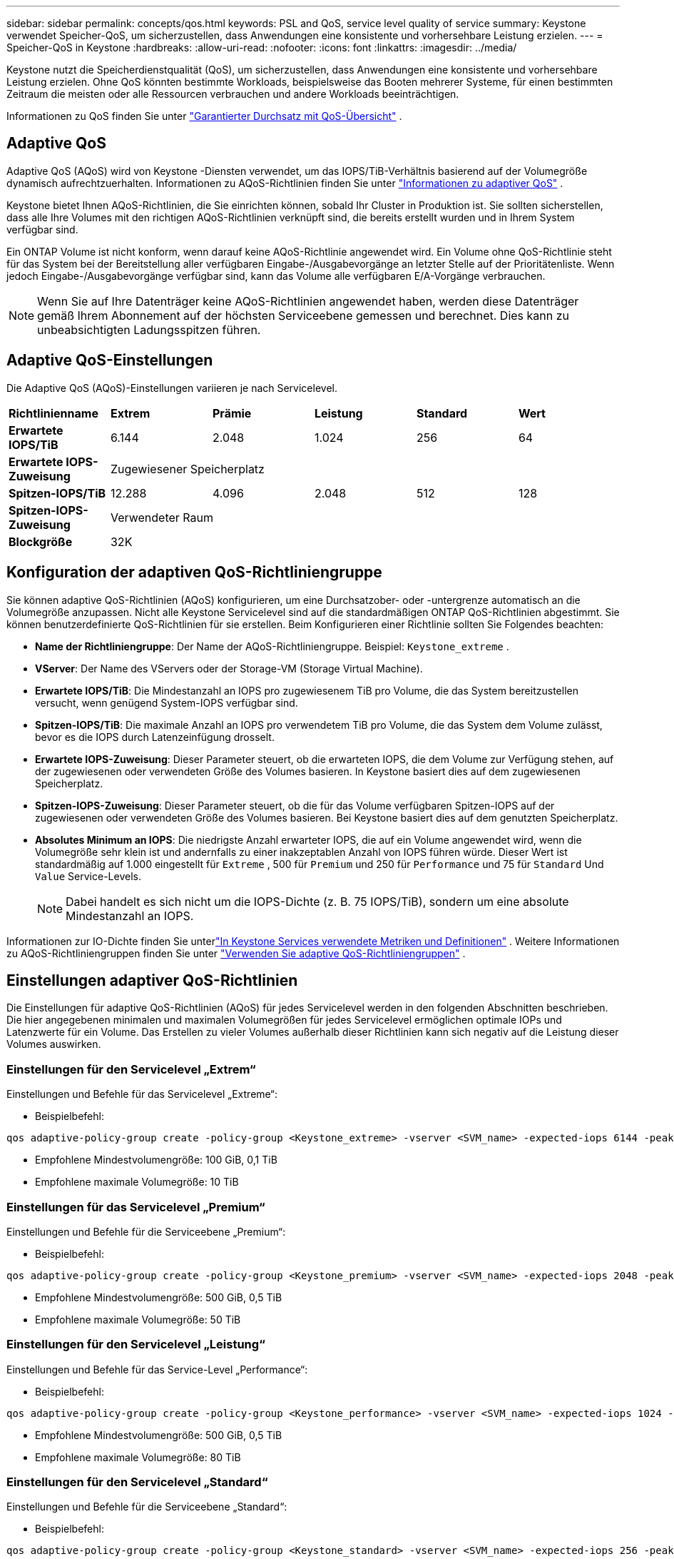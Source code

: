---
sidebar: sidebar 
permalink: concepts/qos.html 
keywords: PSL and QoS, service level quality of service 
summary: Keystone verwendet Speicher-QoS, um sicherzustellen, dass Anwendungen eine konsistente und vorhersehbare Leistung erzielen. 
---
= Speicher-QoS in Keystone
:hardbreaks:
:allow-uri-read: 
:nofooter: 
:icons: font
:linkattrs: 
:imagesdir: ../media/


[role="lead"]
Keystone nutzt die Speicherdienstqualität (QoS), um sicherzustellen, dass Anwendungen eine konsistente und vorhersehbare Leistung erzielen.  Ohne QoS könnten bestimmte Workloads, beispielsweise das Booten mehrerer Systeme, für einen bestimmten Zeitraum die meisten oder alle Ressourcen verbrauchen und andere Workloads beeinträchtigen.

Informationen zu QoS finden Sie unter https://docs.netapp.com/us-en/ontap/performance-admin/guarantee-throughput-qos-task.html["Garantierter Durchsatz mit QoS-Übersicht"^] .



== Adaptive QoS

Adaptive QoS (AQoS) wird von Keystone -Diensten verwendet, um das IOPS/TiB-Verhältnis basierend auf der Volumegröße dynamisch aufrechtzuerhalten.  Informationen zu AQoS-Richtlinien finden Sie unter https://docs.netapp.com/us-en/ontap/performance-admin/guarantee-throughput-qos-task.html#about-adaptive-qos["Informationen zu adaptiver QoS"^] .

Keystone bietet Ihnen AQoS-Richtlinien, die Sie einrichten können, sobald Ihr Cluster in Produktion ist.  Sie sollten sicherstellen, dass alle Ihre Volumes mit den richtigen AQoS-Richtlinien verknüpft sind, die bereits erstellt wurden und in Ihrem System verfügbar sind.

Ein ONTAP Volume ist nicht konform, wenn darauf keine AQoS-Richtlinie angewendet wird.  Ein Volume ohne QoS-Richtlinie steht für das System bei der Bereitstellung aller verfügbaren Eingabe-/Ausgabevorgänge an letzter Stelle auf der Prioritätenliste.  Wenn jedoch Eingabe-/Ausgabevorgänge verfügbar sind, kann das Volume alle verfügbaren E/A-Vorgänge verbrauchen.


NOTE: Wenn Sie auf Ihre Datenträger keine AQoS-Richtlinien angewendet haben, werden diese Datenträger gemäß Ihrem Abonnement auf der höchsten Serviceebene gemessen und berechnet.  Dies kann zu unbeabsichtigten Ladungsspitzen führen.



== Adaptive QoS-Einstellungen

Die Adaptive QoS (AQoS)-Einstellungen variieren je nach Servicelevel.

|===


| *Richtlinienname* | *Extrem* | *Prämie* | *Leistung* | *Standard* | *Wert* 


| *Erwartete IOPS/TiB* | 6.144 | 2.048 | 1.024 | 256 | 64 


| *Erwartete IOPS-Zuweisung* 5+| Zugewiesener Speicherplatz 


| *Spitzen-IOPS/TiB* | 12.288 | 4.096 | 2.048 | 512 | 128 


| *Spitzen-IOPS-Zuweisung* 5+| Verwendeter Raum 


| *Blockgröße* 5+| 32K 
|===


== Konfiguration der adaptiven QoS-Richtliniengruppe

Sie können adaptive QoS-Richtlinien (AQoS) konfigurieren, um eine Durchsatzober- oder -untergrenze automatisch an die Volumegröße anzupassen.  Nicht alle Keystone Servicelevel sind auf die standardmäßigen ONTAP QoS-Richtlinien abgestimmt.  Sie können benutzerdefinierte QoS-Richtlinien für sie erstellen.  Beim Konfigurieren einer Richtlinie sollten Sie Folgendes beachten:

* *Name der Richtliniengruppe*: Der Name der AQoS-Richtliniengruppe. Beispiel:  `Keystone_extreme` .
* *VServer*: Der Name des VServers oder der Storage-VM (Storage Virtual Machine).
* *Erwartete IOPS/TiB*: Die Mindestanzahl an IOPS pro zugewiesenem TiB pro Volume, die das System bereitzustellen versucht, wenn genügend System-IOPS verfügbar sind.
* *Spitzen-IOPS/TiB*: Die maximale Anzahl an IOPS pro verwendetem TiB pro Volume, die das System dem Volume zulässt, bevor es die IOPS durch Latenzeinfügung drosselt.
* *Erwartete IOPS-Zuweisung*: Dieser Parameter steuert, ob die erwarteten IOPS, die dem Volume zur Verfügung stehen, auf der zugewiesenen oder verwendeten Größe des Volumes basieren.  In Keystone basiert dies auf dem zugewiesenen Speicherplatz.
* *Spitzen-IOPS-Zuweisung*: Dieser Parameter steuert, ob die für das Volume verfügbaren Spitzen-IOPS auf der zugewiesenen oder verwendeten Größe des Volumes basieren.  Bei Keystone basiert dies auf dem genutzten Speicherplatz.
* *Absolutes Minimum an IOPS*: Die niedrigste Anzahl erwarteter IOPS, die auf ein Volume angewendet wird, wenn die Volumegröße sehr klein ist und andernfalls zu einer inakzeptablen Anzahl von IOPS führen würde.  Dieser Wert ist standardmäßig auf 1.000 eingestellt für `Extreme` , 500 für `Premium` und 250 für `Performance` und 75 für `Standard` Und `Value` Service-Levels.
+

NOTE: Dabei handelt es sich nicht um die IOPS-Dichte (z. B. 75 IOPS/TiB), sondern um eine absolute Mindestanzahl an IOPS.



Informationen zur IO-Dichte finden Sie unterlink:../concepts/metrics.html["In Keystone Services verwendete Metriken und Definitionen"] .  Weitere Informationen zu AQoS-Richtliniengruppen finden Sie unter https://docs.netapp.com/us-en/ontap/performance-admin/adaptive-qos-policy-groups-task.html["Verwenden Sie adaptive QoS-Richtliniengruppen"^] .



== Einstellungen adaptiver QoS-Richtlinien

Die Einstellungen für adaptive QoS-Richtlinien (AQoS) für jedes Servicelevel werden in den folgenden Abschnitten beschrieben.  Die hier angegebenen minimalen und maximalen Volumegrößen für jedes Servicelevel ermöglichen optimale IOPs und Latenzwerte für ein Volume.  Das Erstellen zu vieler Volumes außerhalb dieser Richtlinien kann sich negativ auf die Leistung dieser Volumes auswirken.



=== Einstellungen für den Servicelevel „Extrem“

Einstellungen und Befehle für das Servicelevel „Extreme“:

* Beispielbefehl:


....
qos adaptive-policy-group create -policy-group <Keystone_extreme> -vserver <SVM_name> -expected-iops 6144 -peak-iops 12288 -expected-iops-allocation allocated-space -peak-iops-allocation used-space -block-size 32K -absolute-min-iops 1000
....
* Empfohlene Mindestvolumengröße: 100 GiB, 0,1 TiB
* Empfohlene maximale Volumegröße: 10 TiB




=== Einstellungen für das Servicelevel „Premium“

Einstellungen und Befehle für die Serviceebene „Premium“:

* Beispielbefehl:


....
qos adaptive-policy-group create -policy-group <Keystone_premium> -vserver <SVM_name> -expected-iops 2048 -peak-iops 4096 -expected-iops-allocation allocated-space -peak-iops-allocation used-space -block-size 32K -absolute-min-iops 500
....
* Empfohlene Mindestvolumengröße: 500 GiB, 0,5 TiB
* Empfohlene maximale Volumegröße: 50 TiB




=== Einstellungen für den Servicelevel „Leistung“

Einstellungen und Befehle für das Service-Level „Performance“:

* Beispielbefehl:


....
qos adaptive-policy-group create -policy-group <Keystone_performance> -vserver <SVM_name> -expected-iops 1024 -peak-iops 2048 -expected-iops-allocation allocated-space -peak-iops-allocation used-space -block-size 32K -absolute-min-iops 250
....
* Empfohlene Mindestvolumengröße: 500 GiB, 0,5 TiB
* Empfohlene maximale Volumegröße: 80 TiB




=== Einstellungen für den Servicelevel „Standard“

Einstellungen und Befehle für die Serviceebene „Standard“:

* Beispielbefehl:


....
qos adaptive-policy-group create -policy-group <Keystone_standard> -vserver <SVM_name> -expected-iops 256 -peak-iops 512 -expected-iops-allocation allocated-space -peak-iops-allocation used-space -block-size 32K -absolute-min-iops 75
....
* Empfohlene Mindestvolumengröße: 1 TiB
* Empfohlene maximale Volumegröße: 100 TiB




=== Einstellungen für den Servicelevel „Wert“

Einstellungen und Befehle für die Serviceebene „Wert“:

* Beispielbefehl:


....
qos adaptive-policy-group create -policy-group <Keystone_value> -vserver <SVM_name> -expected-iops 64 -peak-iops 128 -expected-iops-allocation allocated-space -peak-iops-allocation used-space -block-size 32K -absolute-min-iops 75
....
* Empfohlene Mindestvolumengröße: 1 TiB
* Empfohlene maximale Volumegröße: 100 TiB




== Blockgrößenberechnung

Beachten Sie diese Punkte, bevor Sie die Blockgröße mithilfe dieser Einstellungen berechnen:

* IOPS/TiB = MBps/TiB geteilt durch (Blockgröße * 1024)
* Die Blockgröße wird in KB/IO angegeben
* TiB = 1024GiB; GiB = 1024MiB; MiB = 1024 KiB; KiB = 1024 Byte; gemäß Basis 2
* TB = 1000 GB; GB = 1000 MB; MB = 1000 KB; KB = 1000 Bytes; gemäß Basis 10


.Beispiel für die Berechnung der Blockgröße
Um den Durchsatz für einen Service-Level zu berechnen, zum Beispiel `Extreme` Servicelevel:

* Maximale IOPS: 12.288
* Blockgröße pro E/A: 32 KB
* Maximaler Durchsatz = (12288 * 32 * 1024) / (1024*1024) = 384 MBps/TiB


Wenn ein Volume über 700 GiB logisch genutzte Daten verfügt, beträgt der verfügbare Durchsatz:

`Maximum throughput = 384 * 0.7 = 268.8MBps`
